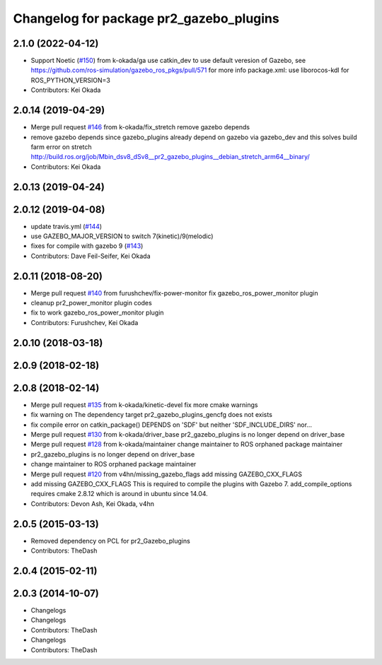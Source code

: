 ^^^^^^^^^^^^^^^^^^^^^^^^^^^^^^^^^^^^^^^^
Changelog for package pr2_gazebo_plugins
^^^^^^^^^^^^^^^^^^^^^^^^^^^^^^^^^^^^^^^^

2.1.0 (2022-04-12)
------------------
* Support Noetic (`#150 <https://github.com/pr2/pr2_simulator/issues/150>`_) from k-okada/ga
  use catkin_dev to use default veresion of Gazebo, see https://github.com/ros-simulation/gazebo_ros_pkgs/pull/571 for more info
  package.xml: use liborocos-kdl for ROS_PYTHON_VERSION=3
* Contributors: Kei Okada

2.0.14 (2019-04-29)
-------------------
* Merge pull request `#146 <https://github.com/PR2/pr2_simulator/issues/146>`_ from k-okada/fix_stretch
  remove gazebo depends
* remove gazebo depends
  since gazebo_plugins already depend on gazebo via gazebo_dev and this solves build farm error on stretch http://build.ros.org/job/Mbin_dsv8_dSv8__pr2_gazebo_plugins__debian_stretch_arm64__binary/
* Contributors: Kei Okada

2.0.13 (2019-04-24)
-------------------

2.0.12 (2019-04-08)
-------------------
* update travis.yml (`#144 <https://github.com/PR2/pr2_simulator/issues/144>`_)
* use GAZEBO_MAJOR_VERSION to switch 7(kinetic)/9(melodic)
* fixes for compile with gazebo 9 (`#143 <https://github.com/PR2/pr2_simulator/issues/143>`_)
* Contributors: Dave Feil-Seifer, Kei Okada

2.0.11 (2018-08-20)
-------------------
* Merge pull request `#140 <https://github.com/PR2/pr2_simulator/issues/140>`_ from furushchev/fix-power-monitor
  fix gazebo_ros_power_monitor plugin
* cleanup pr2_power_monitor plugin codes
* fix to work gazebo_ros_power_monitor plugin
* Contributors: Furushchev, Kei Okada

2.0.10 (2018-03-18)
-------------------

2.0.9 (2018-02-18)
------------------

2.0.8 (2018-02-14)
------------------
* Merge pull request `#135 <https://github.com/pr2/pr2_simulator/issues/135>`_ from k-okada/kinetic-devel
  fix more cmake warnings
* fix warning on The dependency target pr2_gazebo_plugins_gencfg does not exists
* fix compile error on catkin_package() DEPENDS on 'SDF' but neither 'SDF_INCLUDE_DIRS' nor...
* Merge pull request `#130 <https://github.com/pr2/pr2_simulator/issues/130>`_ from k-okada/driver_base
  pr2_gazebo_plugins is no longer depend on driver_base
* Merge pull request `#128 <https://github.com/pr2/pr2_simulator/issues/128>`_ from k-okada/maintainer
  change maintainer to ROS orphaned package maintainer
* pr2_gazebo_plugins is no longer depend on driver_base
* change maintainer to ROS orphaned package maintainer
* Merge pull request `#120 <https://github.com/pr2/pr2_simulator/issues/120>`_ from v4hn/missing_gazebo_flags
  add missing GAZEBO_CXX_FLAGS
* add missing GAZEBO_CXX_FLAGS
  This is required to compile the plugins with Gazebo 7.
  add_compile_options requires cmake 2.8.12 which is around in ubuntu since 14.04.
* Contributors: Devon Ash, Kei Okada, v4hn

2.0.5 (2015-03-13)
------------------
* Removed dependency on PCL for pr2_Gazebo_plugins
* Contributors: TheDash

2.0.4 (2015-02-11)
------------------

2.0.3 (2014-10-07)
------------------
* Changelogs
* Changelogs
* Contributors: TheDash

* Changelogs
* Contributors: TheDash
